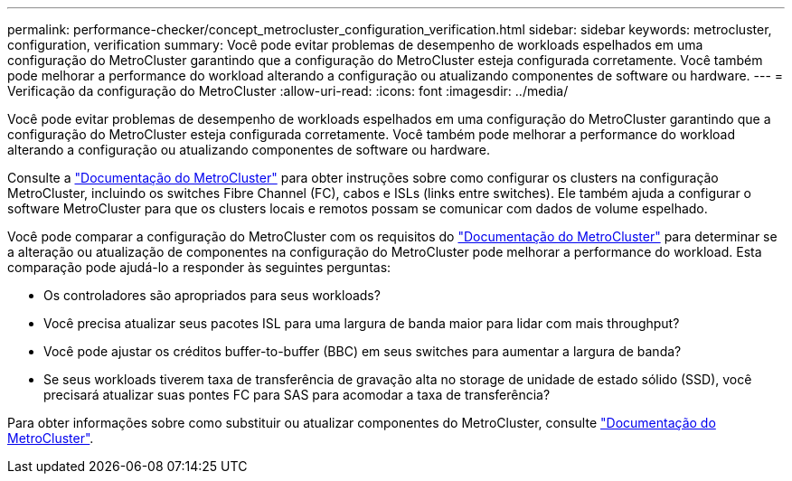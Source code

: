 ---
permalink: performance-checker/concept_metrocluster_configuration_verification.html 
sidebar: sidebar 
keywords: metrocluster, configuration, verification 
summary: Você pode evitar problemas de desempenho de workloads espelhados em uma configuração do MetroCluster garantindo que a configuração do MetroCluster esteja configurada corretamente. Você também pode melhorar a performance do workload alterando a configuração ou atualizando componentes de software ou hardware. 
---
= Verificação da configuração do MetroCluster
:allow-uri-read: 
:icons: font
:imagesdir: ../media/


[role="lead"]
Você pode evitar problemas de desempenho de workloads espelhados em uma configuração do MetroCluster garantindo que a configuração do MetroCluster esteja configurada corretamente. Você também pode melhorar a performance do workload alterando a configuração ou atualizando componentes de software ou hardware.

Consulte a https://docs.netapp.com/us-en/ontap-metrocluster/index.html["Documentação do MetroCluster"] para obter instruções sobre como configurar os clusters na configuração MetroCluster, incluindo os switches Fibre Channel (FC), cabos e ISLs (links entre switches). Ele também ajuda a configurar o software MetroCluster para que os clusters locais e remotos possam se comunicar com dados de volume espelhado.

Você pode comparar a configuração do MetroCluster com os requisitos do https://docs.netapp.com/us-en/ontap-metrocluster/index.html["Documentação do MetroCluster"] para determinar se a alteração ou atualização de componentes na configuração do MetroCluster pode melhorar a performance do workload. Esta comparação pode ajudá-lo a responder às seguintes perguntas:

* Os controladores são apropriados para seus workloads?
* Você precisa atualizar seus pacotes ISL para uma largura de banda maior para lidar com mais throughput?
* Você pode ajustar os créditos buffer-to-buffer (BBC) em seus switches para aumentar a largura de banda?
* Se seus workloads tiverem taxa de transferência de gravação alta no storage de unidade de estado sólido (SSD), você precisará atualizar suas pontes FC para SAS para acomodar a taxa de transferência?


Para obter informações sobre como substituir ou atualizar componentes do MetroCluster, consulte https://docs.netapp.com/us-en/ontap-metrocluster/index.html["Documentação do MetroCluster"].
